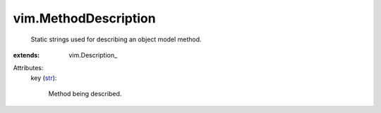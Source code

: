 
vim.MethodDescription
=====================
  Static strings used for describing an object model method.
:extends: vim.Description_

Attributes:
    key (`str <https://docs.python.org/2/library/stdtypes.html>`_):

       Method being described.

